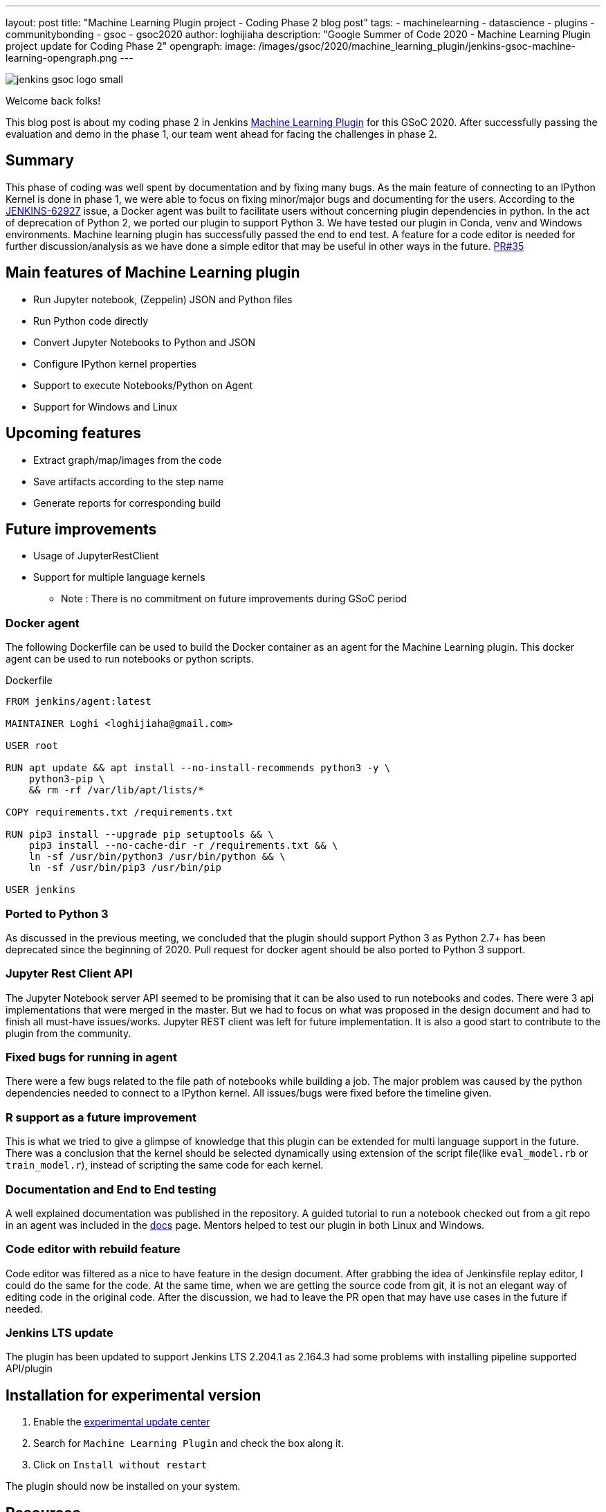 ---
layout: post
title: "Machine Learning Plugin project - Coding Phase 2 blog post"
tags:
- machinelearning
- datascience
- plugins
- communitybonding
- gsoc
- gsoc2020
author: loghijiaha
description: "Google Summer of Code 2020 - Machine Learning Plugin project update for Coding Phase 2"
opengraph:
  image: /images/gsoc/2020/machine_learning_plugin/jenkins-gsoc-machine-learning-opengraph.png
---

image::/images/gsoc/jenkins-gsoc-logo_small.png[align="center"]

Welcome back folks!

This blog post is about my coding phase 2 in Jenkins link:/projects/gsoc/2020/projects/machine-learning/[Machine Learning Plugin] for this GSoC 2020.
After successfully passing the evaluation and demo in the phase 1, our team went ahead for facing the challenges in phase 2.

== Summary

This phase of coding was well spent by documentation and by fixing many bugs.
As the main feature of connecting to an IPython Kernel is done in phase 1, we were able to focus on fixing minor/major bugs and documenting for the users.
According to the link:https://issues.jenkins.io/browse/JENKINS-62927[JENKINS-62927] issue, a Docker agent was built to facilitate users without concerning plugin dependencies in python.
In the act of deprecation of Python 2, we ported our plugin to support Python 3.
We have tested our plugin in Conda, venv and Windows environments.
Machine learning plugin has successfully passed the end to end test. A feature for a code editor is needed for further discussion/analysis as we have done a simple editor that may be useful in other ways in the future. link:https://github.com/jenkinsci/machine-learning-plugin/pull/35[PR#35]

== Main features of Machine Learning plugin

- Run Jupyter notebook, (Zeppelin) JSON and Python files
- Run Python code directly
- Convert Jupyter Notebooks to Python and JSON
- Configure IPython kernel properties
- Support to execute Notebooks/Python on Agent
- Support for Windows and Linux

== Upcoming features

- Extract graph/map/images from the code
- Save artifacts according to the step name
- Generate reports for corresponding build

== Future improvements

- Usage of JupyterRestClient
- Support for multiple language kernels

* Note : There is no commitment on future improvements during GSoC period

=== Docker agent

The following Dockerfile can be used to build the Docker container as an agent for the Machine Learning plugin. This docker agent can be used to run  notebooks or python scripts.

.Dockerfile
[source]
----
FROM jenkins/agent:latest

MAINTAINER Loghi <loghijiaha@gmail.com>

USER root

RUN apt update && apt install --no-install-recommends python3 -y \
    python3-pip \
    && rm -rf /var/lib/apt/lists/*

COPY requirements.txt /requirements.txt

RUN pip3 install --upgrade pip setuptools && \
    pip3 install --no-cache-dir -r /requirements.txt && \
    ln -sf /usr/bin/python3 /usr/bin/python && \
    ln -sf /usr/bin/pip3 /usr/bin/pip

USER jenkins
----


=== Ported to Python 3

As discussed in the previous meeting, we concluded that the plugin should support Python 3 as Python 2.7+ has been deprecated since the beginning of 2020. Pull request for docker agent should be also ported to Python 3 support.

=== Jupyter Rest Client API

The Jupyter Notebook server API seemed to be promising that it can be also used to run notebooks and codes. There were 3 api implementations that were merged in the master. But we had to focus on what was proposed in the design document and had to finish all must-have issues/works. Jupyter REST client was left for future implementation. It is also a good start to contribute to the plugin from the community.


=== Fixed bugs for running in agent

There were a few bugs related to the file path of notebooks while building a job. The major problem was caused by the python dependencies needed to connect to a IPython kernel. All issues/bugs were fixed before the timeline given.

=== R support as a future improvement

This is what we tried to give a glimpse of knowledge that this plugin can be extended for multi language support in the future. There was a conclusion that the kernel should be selected dynamically using extension of the script file(like `eval_model.rb` or `train_model.r`), instead of scripting the same code for each kernel.

=== Documentation and End to End testing

A well explained documentation was published in the repository. A guided tutorial to run a notebook checked out from a git repo in an agent was included in the link:https://github.com/jenkinsci/machine-learning-plugin/blob/master/docs/ML-docker-agent.adoc[docs] page. Mentors helped to test our plugin in both Linux and Windows.


=== Code editor with rebuild feature

Code editor was filtered as a nice to have feature in the design document. After grabbing the idea of Jenkinsfile replay editor, I could do the same for the code. At the same time, when we are getting the source code from git, it is not an elegant way of editing code in the original code. After the discussion, we had to leave the PR open that may have use cases in the future if needed.

=== Jenkins LTS update

The plugin has been updated to support Jenkins LTS 2.204.1 as 2.164.3 had some problems with installing pipeline supported API/plugin

== Installation for experimental version

. Enable the link:/doc/developer/publishing/releasing-experimental-updates/#using-the-experimental-update-center[experimental update center]
. Search for `Machine Learning Plugin` and check the box along it.
. Click on `Install without restart`

The plugin should now be installed on your system.

== Resources

* link:/blog/2020/06/03/machine-learning-plugin-community-bonding/[Community Bonding blog post]
* link:/blog/2020/06/30/machine-learning-plugin-coding-phase1/[Phase 1 blog post]
* link:https://github.com/jenkinsci/machine-learning-plugin.git[Github]
* link:/projects/gsoc/2020/projects/machine-learning/[Project page]
* link:https://docs.google.com/document/d/10FjktNmWpdjgbGg3tEViadV_JNevn9W0sMOu-bF8m-o/edit?usp=sharing[Design document]
